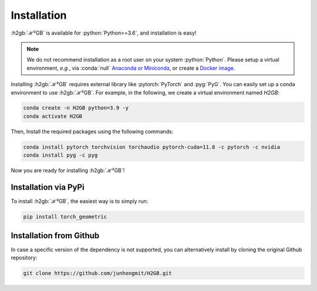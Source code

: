 Installation
============

:h2gb:`ℋ²GB` is available for :python:`Python>=3.6`, and installation is easy!

.. note::
   We do not recommend installation as a root user on your system :python:`Python`.
   Please setup a virtual environment, *e.g.*, via :conda:`null` `Anaconda or Miniconda <https://conda.io/projects/conda/en/latest/user-guide/install>`_, or create a `Docker image <https://www.docker.com/>`_.

Installing :h2gb:`ℋ²GB` requires external library like :pytorch:`PyTorch` and :pyg:`PyG`. You can easily set up a conda environment to use :h2gb:`ℋ²GB`. For example, in the following, we create a virtual environment named `H2GB`:

.. code-block:: none

   conda create -n H2GB python=3.9 -y
   conda activate H2GB

Then, Install the required packages using the following commands:

.. code-block:: none

   conda install pytorch torchvision torchaudio pytorch-cuda=11.8 -c pytorch -c nvidia
   conda install pyg -c pyg

Now you are ready for installing :h2gb:`ℋ²GB`!

Installation via PyPi
---------------------

To install :h2gb:`ℋ²GB`, the easiest way is to simply run:

.. code-block:: none

   pip install torch_geometric


Installation from Github
------------------------

In case a specific version of the dependency is not supported, you can alternatively install by cloning the original Github repository:

.. code-block:: none

   git clone https://github.com/junhongmit/H2GB.git

